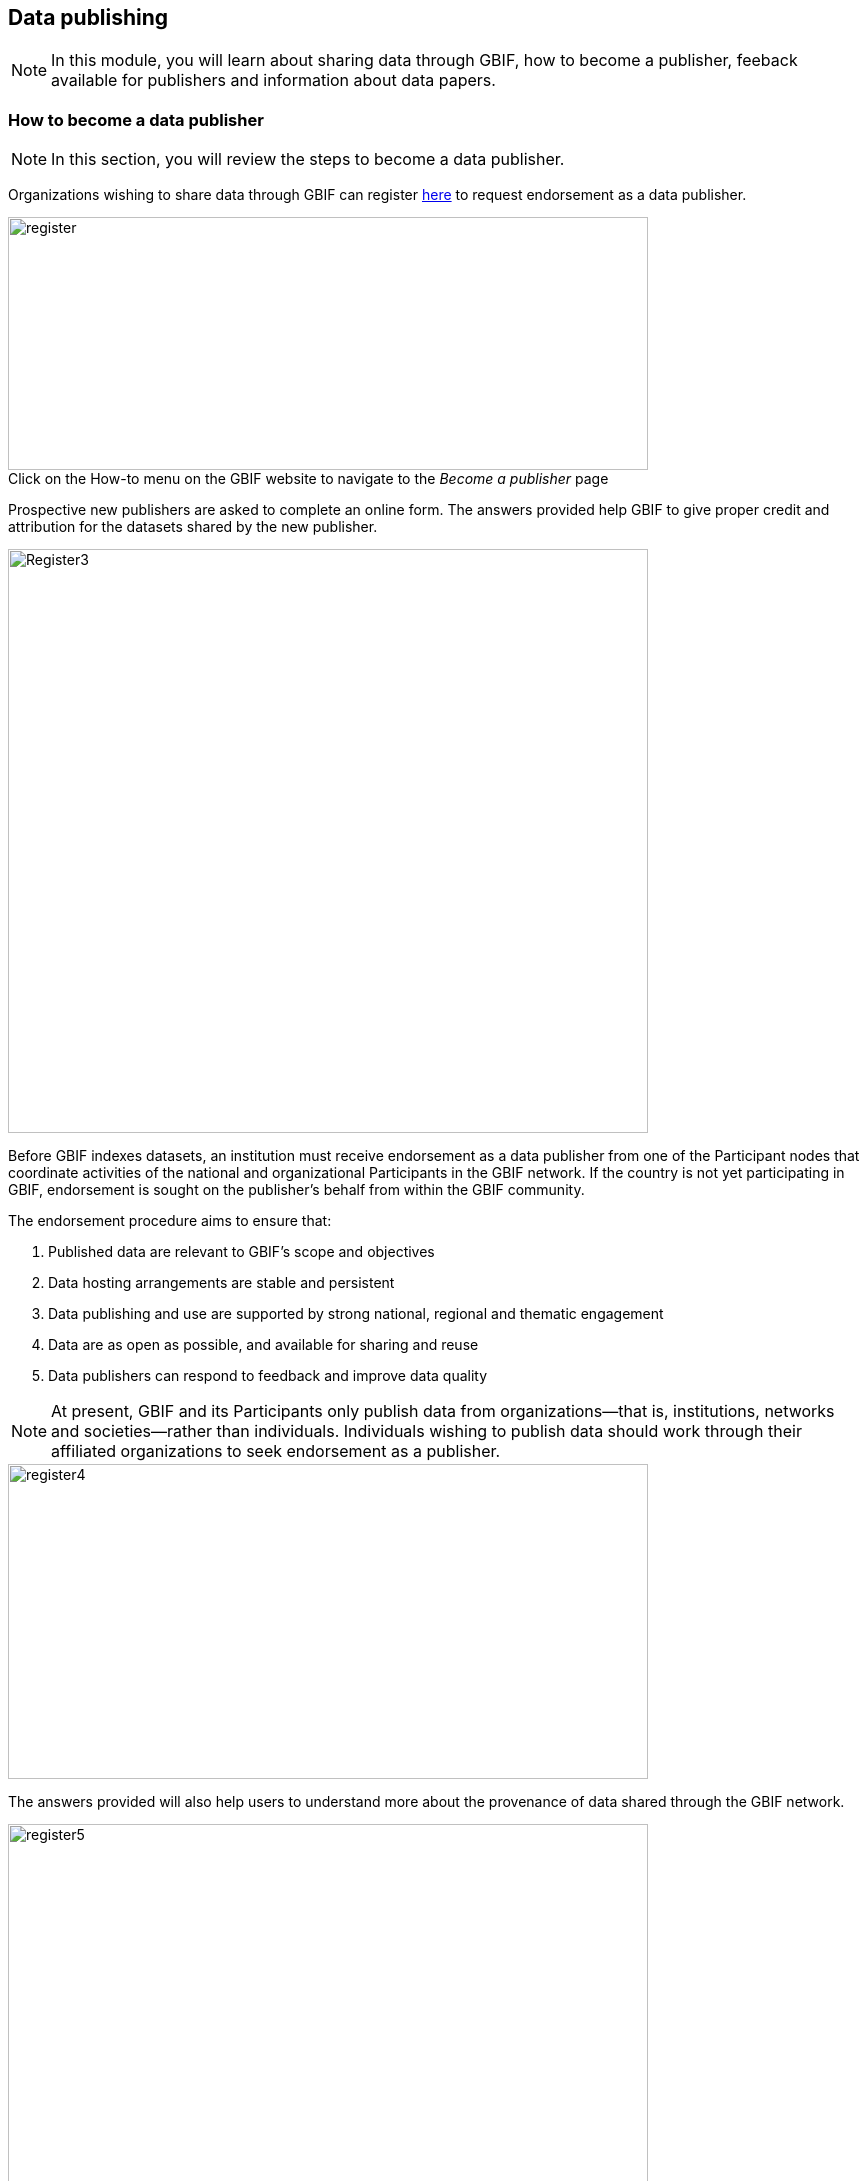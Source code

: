 [multipage-level=2]
== Data publishing

[NOTE.objectives]
In this module, you will learn about sharing data through GBIF, how to become a publisher, feeback available for publishers and information about data papers.

=== How to become a data publisher

[NOTE.activity]
In this section, you will review the steps to become a data publisher.

Organizations wishing to share data through GBIF can register https://www.gbif.org/become-a-publisher[here^] to request endorsement as a data publisher.

:figure-caption!:
.Click on the How-to menu on the GBIF website to navigate to the _Become a publisher_ page
image::img/web/register.png[align="center", width="640", height="253"]

Prospective new publishers are asked to complete an online form. 
The answers provided help GBIF to give proper credit and attribution for the datasets shared by the new publisher.

image::img/web/Register3.png[align="center", width="640", height="584"]

Before GBIF indexes datasets, an institution must receive endorsement as a data publisher from one of the Participant nodes that coordinate activities of the national and organizational Participants in the GBIF network. 
If the country is not yet participating in GBIF, endorsement is sought on the publisher's behalf from within the GBIF community.

The endorsement procedure aims to ensure that:

. Published data are relevant to GBIF’s scope and objectives
. Data hosting arrangements are stable and persistent
. Data publishing and use are supported by strong national, regional and thematic engagement
. Data are as open as possible, and available for sharing and reuse
. Data publishers can respond to feedback and improve data quality

NOTE: At present, GBIF and its Participants only publish data from organizations—that is, institutions, networks and societies—rather than individuals. Individuals wishing to publish data should work through their affiliated organizations to seek endorsement as a publisher.

image::img/web/register4.png[align="center", width="640", height="315"]

The answers provided will also help users to understand more about the provenance of data shared through the GBIF network.

image::img/web/register5.png[align="center", width="640", height="947"]

Be sure to search existing publishers before registering a new one to make sure the publisher is not already registered.

NOTE: BID and BIFA projects are required to register at least one data publisher (or provide evidence of an already registered publisher) by specific milestone dates.

===

[NOTE.activity]
In this section, you will learn about data papers.

You can read more about data papers on GBIF.org.

image::img/web/datapapers.png[align="center", width="640", height="471"]

image::img/web/datapapersIPT.png[align="center", width="640", height="489"]

View the links below to see the data paper as it appears on the IPT, on GBIF.org and in the Journal. Each are cross-linked.

    Journal: https://doi.org/10.3897/BDJ.2.e4244
    GBIF: https://www.gbif.org/dataset/3c9e2297-bf20-4827-928e-7c7eefd9432c
    IPT: http://130.120.204.55:8080/ipt/resource.do?r=harvestmen_of_french_guiana

NOTE.presentation
As an optional activity, you can watch this video (51:51) presented by Lizanne Roxburgh. In this video, you will learn more about publishing data papers.
If you are unable to watch the embeded Vimeo video, you can link:../videos/Webinar_data_papers.mp4[download,opts=download] it locally. (MP4 - 99.2 MB)

video::265350948[vimeo, height=480, width=640, align=center]
